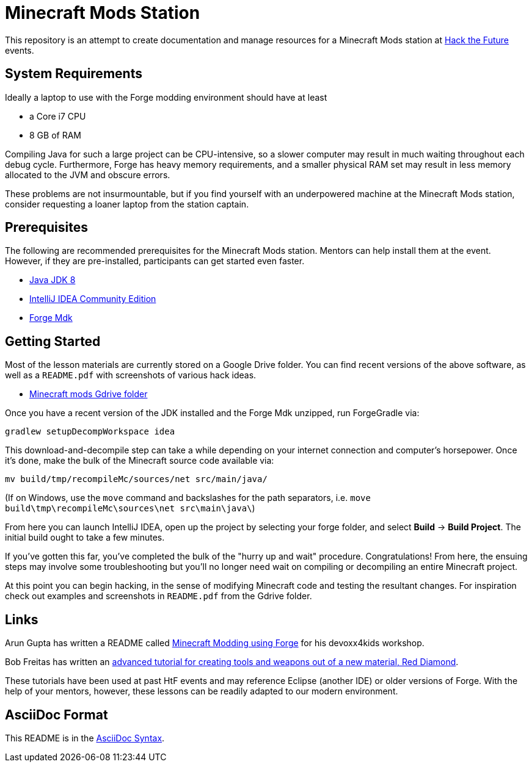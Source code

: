 = Minecraft Mods Station

This repository is an attempt to create documentation and
manage resources for a Minecraft Mods station at
http://hackthefuture.org[Hack the Future] events.

== System Requirements

Ideally a laptop to use with the Forge modding environment
should have at least

* a Core i7 CPU
* 8 GB of RAM

Compiling Java for such a large project can be CPU-intensive,
so a slower computer may result in much waiting throughout
each debug cycle. Furthermore, Forge has heavy memory
requirements, and a smaller physical RAM set may result
in less memory allocated to the JVM and obscure errors.

These problems are not insurmountable, but if you find
yourself with an underpowered machine at the Minecraft Mods
station, consider requesting a loaner laptop from the station
captain.

== Prerequisites

The following are recommended prerequisites for the Minecraft
Mods station. Mentors can help install them at the event.
However, if they are pre-installed, participants can get
started even faster.

* http://www.oracle.com/technetwork/java/javase/downloads/index.html[Java JDK 8]
* https://www.jetbrains.com/idea/download/[IntelliJ IDEA Community Edition]
* https://files.minecraftforge.net/[Forge Mdk]

== Getting Started

Most of the lesson materials are currently stored on a Google
Drive folder. You can find recent versions of the above software,
as well as a `README.pdf` with screenshots of various hack ideas.

* https://drive.google.com/drive/u/0/folders/0B3nL9cUsSr8-UmFYa19FVjFHQTA[Minecraft mods Gdrive folder]

Once you have a recent version of the JDK installed and the
Forge Mdk unzipped, run ForgeGradle via:

 gradlew setupDecompWorkspace idea

This download-and-decompile step can take a while depending on
your internet connection and computer's horsepower. Once it's done,
make the bulk of the Minecraft source code available via:

 mv build/tmp/recompileMc/sources/net src/main/java/

(If on Windows, use the `move` command and backslashes for the
path separators, i.e. `move build\tmp\recompileMc\sources\net src\main\java\`)

From here you can launch IntelliJ IDEA, open up the project by
selecting your forge folder, and select *Build* ->
*Build Project*. The initial build ought to take a few minutes.

If you've gotten this far, you've completed the bulk of the
"hurry up and wait" procedure. Congratulations! From here, the
ensuing steps may involve some troubleshooting but you'll no
longer need wait on compiling or decompiling an entire Minecraft
project.

At this point you can begin hacking, in the sense of modifying
Minecraft code and testing the resultant changes. For inspiration
check out examples and screenshots in `README.pdf` from the
Gdrive folder.

== Links

Arun Gupta has written a README called
https://github.com/devoxx4kids/materials/blob/master/workshops/minecraft/readme-forge.asciidoc[Minecraft Modding using Forge]
for his devoxx4kids workshop.

Bob Freitas has written an
http://www.lopakalogic.com/articles/minecraft-articles/minecraft-mods-forge/[advanced tutorial for creating tools and weapons out of a new material, Red Diamond].

These tutorials have been used at past HtF events and may reference
Eclipse (another IDE) or older versions of Forge. With the help
of your mentors, however, these lessons can be readily adapted
to our modern environment.

== AsciiDoc Format

This README is in the
http://asciidoctor.org/docs/asciidoc-syntax-quick-reference/[AsciiDoc Syntax].
